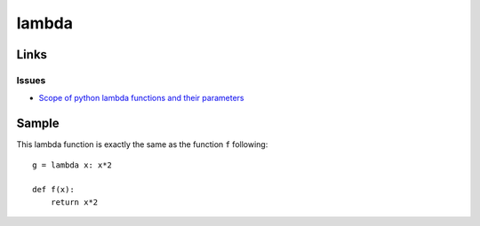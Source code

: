 lambda
******

Links
=====

Issues
------

- `Scope of python lambda functions and their parameters`_

Sample
======

This lambda function is exactly the same as the function ``f`` following::

  g = lambda x: x*2

  def f(x):
      return x*2


.. _`Scope of python lambda functions and their parameters`: http://stackoverflow.com/questions/938429/scope-of-python-lambda-functions-and-their-parameters

